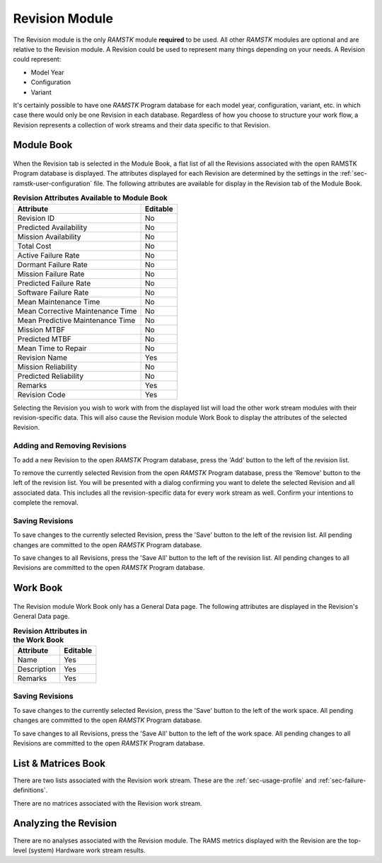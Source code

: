 Revision Module
===============

The Revision module is the only `RAMSTK` module **required** to be used.  All
other `RAMSTK` modules are optional and are relative to the Revision module.  A
Revision could be used to represent many things depending on your needs.  A
Revision could represent:

* Model Year
* Configuration
* Variant

It's certainly possible to have one `RAMSTK` Program database for each model
year, configuration, variant, etc. in which case there would only be one
Revision in each database.  Regardless of how you choose to structure your
work flow, a Revision represents a collection of work streams and their data
specific to that Revision.

Module Book
-----------
.. figure:: ./figures/revision_module_book.png

When the Revision tab is selected in the Module Book, a flat list of all the
Revisions associated with the open RAMSTK Program database is displayed.  The
attributes displayed for each Revision are determined by the settings in the
:ref:`sec-ramstk-user-configuration` file.  The following attributes are
available for display in the Revision tab of the Module Book.

.. tabularcolumns:: |r|l|
.. table:: **Revision Attributes Available to Module Book**

   +----------------------------------+----------+
   | Attribute                        | Editable |
   +==================================+==========+
   | Revision ID                      | No       |
   +----------------------------------+----------+
   | Predicted Availability           | No       |
   +----------------------------------+----------+
   | Mission Availability             | No       |
   +----------------------------------+----------+
   | Total Cost                       | No       |
   +----------------------------------+----------+
   | Active Failure Rate              | No       |
   +----------------------------------+----------+
   | Dormant Failure Rate             | No       |
   +----------------------------------+----------+
   | Mission Failure Rate             | No       |
   +----------------------------------+----------+
   | Predicted Failure Rate           | No       |
   +----------------------------------+----------+
   | Software Failure Rate            | No       |
   +----------------------------------+----------+
   | Mean Maintenance Time            | No       |
   +----------------------------------+----------+
   | Mean Corrective Maintenance Time | No       |
   +----------------------------------+----------+
   | Mean Predictive Maintenance Time | No       |
   +----------------------------------+----------+
   | Mission MTBF                     | No       |
   +----------------------------------+----------+
   | Predicted MTBF                   | No       |
   +----------------------------------+----------+
   | Mean Time to Repair              | No       |
   +----------------------------------+----------+
   | Revision Name                    | Yes      |
   +----------------------------------+----------+
   | Mission Reliability              | No       |
   +----------------------------------+----------+
   | Predicted Reliability            | No       |
   +----------------------------------+----------+
   | Remarks                          | Yes      |
   +----------------------------------+----------+
   | Revision Code                    | Yes      |
   +----------------------------------+----------+

Selecting the Revision you wish to work with from the displayed list will
load the other work stream modules with their revision-specific data.  This
will also cause the Revision module Work Book to display the attributes of
the selected Revision.

Adding and Removing Revisions
^^^^^^^^^^^^^^^^^^^^^^^^^^^^^
To add a new Revision to the open `RAMSTK` Program database, press the 'Add'
button to the left of the revision list.

To remove the currently selected Revision from the open `RAMSTK` Program
database, press the 'Remove' button to the left of the revision list.  You
will be presented with a dialog confirming you want to delete the selected
Revision and all associated data.  This includes all the revision-specific
data for every work stream as well.  Confirm your intentions to complete the
removal.

Saving Revisions
^^^^^^^^^^^^^^^^
To save changes to the currently selected Revision, press the 'Save' button
to the left of the revision list.  All pending changes are committed to the
open `RAMSTK` Program database.

To save changes to all Revisions, press the 'Save All' button to the left of
the revision list.  All pending changes to all Revisions are committed to the
open `RAMSTK` Program database.

Work Book
---------
.. figure:: ./figures/revision_work_book.png

The Revision module Work Book only has a General Data page.  The
following attributes are displayed in the Revision's General Data page.

.. tabularcolumns:: |r|l|
.. table:: **Revision Attributes in the Work Book**

   +-------------+----------+
   | Attribute   | Editable |
   +=============+==========+
   | Name        | Yes      |
   +-------------+----------+
   | Description | Yes      |
   +-------------+----------+
   | Remarks     | Yes      |
   +-------------+----------+

Saving Revisions
^^^^^^^^^^^^^^^^
To save changes to the currently selected Revision, press the 'Save' button
to the left of the work space.  All pending changes are committed to the
open `RAMSTK` Program database.

To save changes to all Revisions, press the 'Save All' button to the left of
the work space.  All pending changes to all Revisions are committed to the
open `RAMSTK` Program database.

List & Matrices Book
--------------------
There are two lists associated with the Revision work stream.  These are the
:ref:`sec-usage-profile` and :ref:`sec-failure-definitions`.

There are no matrices associated with the Revision work stream.

Analyzing the Revision
----------------------
There are no analyses associated with the Revision module.  The RAMS metrics
displayed with the Revision are the top-level (system) Hardware work stream
results.
